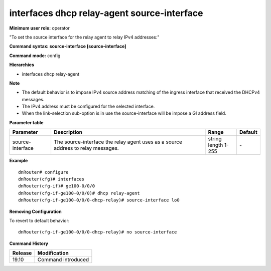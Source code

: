 interfaces dhcp relay-agent source-interface
--------------------------------------------

**Minimum user role:** operator

"To set the source interface for the relay agent to relay IPv4 addresses:"

**Command syntax: source-interface [source-interface]**

**Command mode:** config

**Hierarchies**

- interfaces dhcp relay-agent

**Note**

- The default behavior is to impose IPv4 source address matching of the ingress interface that received the DHCPv4 messages.

- The IPv4 address must be configured for the selected interface.

- When the link-selection sub-option is in use the source-interface will be impose a GI address field.

**Parameter table**

+------------------+----------------------------------------------------------------------------------+------------------+---------+
| Parameter        | Description                                                                      | Range            | Default |
+==================+==================================================================================+==================+=========+
| source-interface | The source-interface the relay agent uses as a source address to relay messages. | | string         | \-      |
|                  |                                                                                  | | length 1-255   |         |
+------------------+----------------------------------------------------------------------------------+------------------+---------+

**Example**
::

    dnRouter# configure
    dnRouter(cfg)# interfaces
    dnRouter(cfg-if)# ge100-0/0/0
    dnRouter(cfg-if-ge100-0/0/0)# dhcp relay-agent
    dnRouter(cfg-if-ge100-0/0/0-dhcp-relay)# source-interface lo0


**Removing Configuration**

To revert to default behavior:
::

    dnRouter(cfg-if-ge100-0/0/0-dhcp-relay)# no source-interface

**Command History**

+---------+--------------------+
| Release | Modification       |
+=========+====================+
| 19.10   | Command introduced |
+---------+--------------------+
